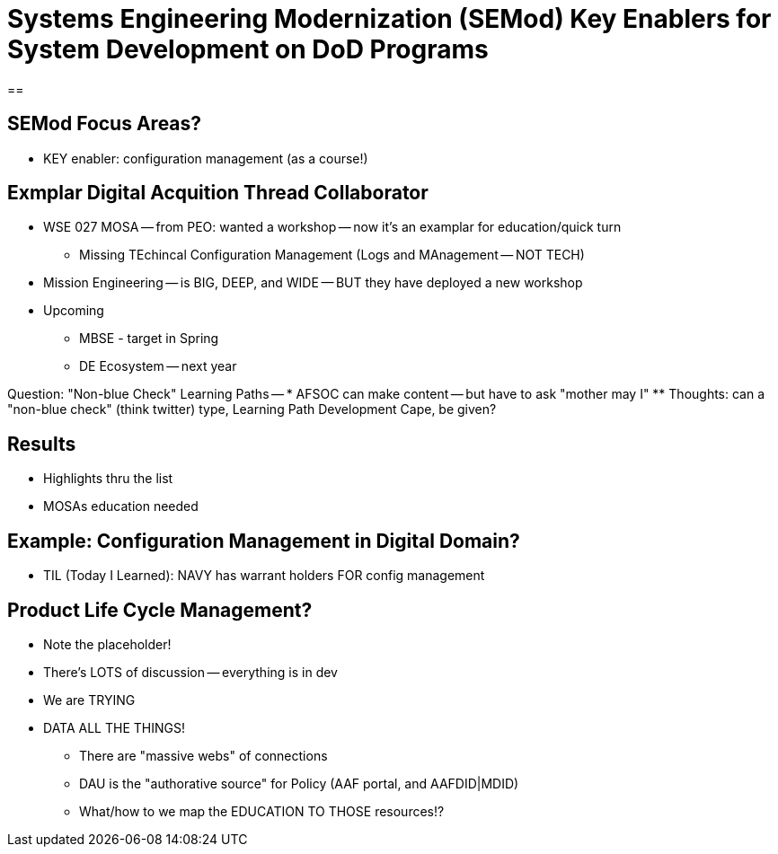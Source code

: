 = Systems Engineering Modernization (SEMod) Key Enablers for System Development on DoD Programs

== 

== SEMod Focus Areas?
* KEY enabler: configuration management (as a course!)

== Exmplar Digital Acquition Thread Collaborator
* WSE 027 MOSA -- from PEO: wanted a workshop -- now it's an examplar for education/quick turn
** Missing TEchincal Configuration Management (Logs and MAnagement -- NOT TECH)
* Mission Engineering -- is BIG, DEEP, and WIDE -- BUT they have deployed a new workshop
* Upcoming
** MBSE - target in Spring
** DE Ecosystem -- next year

Question: "Non-blue Check" Learning Paths -- 
* AFSOC can make content -- but have to ask "mother may I"
** Thoughts: can a "non-blue check" (think twitter) type, Learning Path Development Cape, be given?

== Results
* Highlights thru the list
* MOSAs education needed

== Example: Configuration Management in Digital Domain?
* TIL (Today I Learned): NAVY has warrant holders FOR config management

== Product Life Cycle Management?
* Note the placeholder!
* There's LOTS of discussion -- everything is in dev
* We are TRYING 

* DATA ALL THE THINGS!
** There are "massive webs" of connections
** DAU is the "authorative source" for Policy (AAF portal, and AAFDID|MDID)
** What/how to we map the EDUCATION TO THOSE resources!?
